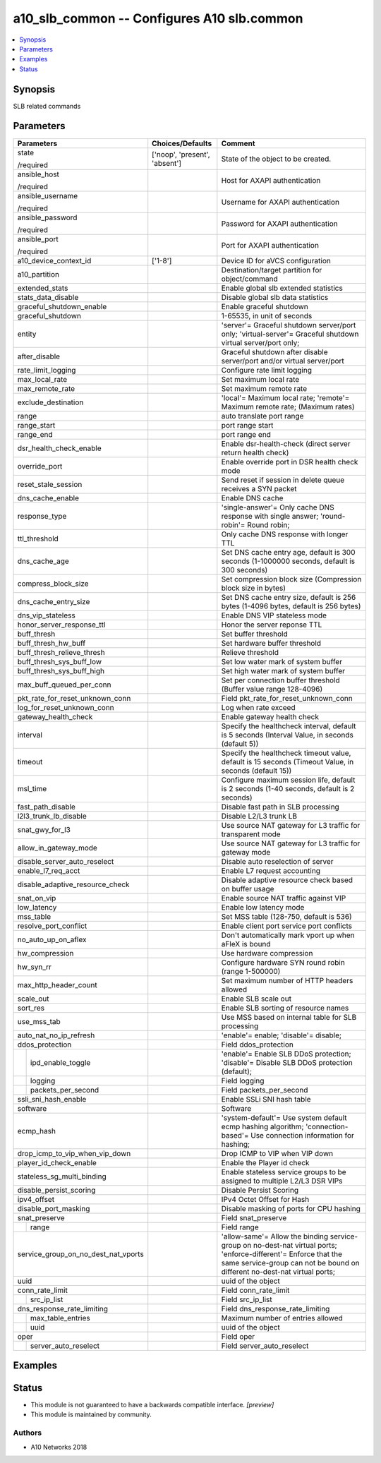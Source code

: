 .. _a10_slb_common_module:


a10_slb_common -- Configures A10 slb.common
===========================================

.. contents::
   :local:
   :depth: 1


Synopsis
--------

SLB related commands






Parameters
----------

+-------------------------------------+-------------------------------+-----------------------------------------------------------------------------------------------------------------------------------------------------------------------------------------------+
| Parameters                          | Choices/Defaults              | Comment                                                                                                                                                                                       |
|                                     |                               |                                                                                                                                                                                               |
|                                     |                               |                                                                                                                                                                                               |
+=====================================+===============================+===============================================================================================================================================================================================+
| state                               | ['noop', 'present', 'absent'] | State of the object to be created.                                                                                                                                                            |
|                                     |                               |                                                                                                                                                                                               |
| /required                           |                               |                                                                                                                                                                                               |
+-------------------------------------+-------------------------------+-----------------------------------------------------------------------------------------------------------------------------------------------------------------------------------------------+
| ansible_host                        |                               | Host for AXAPI authentication                                                                                                                                                                 |
|                                     |                               |                                                                                                                                                                                               |
| /required                           |                               |                                                                                                                                                                                               |
+-------------------------------------+-------------------------------+-----------------------------------------------------------------------------------------------------------------------------------------------------------------------------------------------+
| ansible_username                    |                               | Username for AXAPI authentication                                                                                                                                                             |
|                                     |                               |                                                                                                                                                                                               |
| /required                           |                               |                                                                                                                                                                                               |
+-------------------------------------+-------------------------------+-----------------------------------------------------------------------------------------------------------------------------------------------------------------------------------------------+
| ansible_password                    |                               | Password for AXAPI authentication                                                                                                                                                             |
|                                     |                               |                                                                                                                                                                                               |
| /required                           |                               |                                                                                                                                                                                               |
+-------------------------------------+-------------------------------+-----------------------------------------------------------------------------------------------------------------------------------------------------------------------------------------------+
| ansible_port                        |                               | Port for AXAPI authentication                                                                                                                                                                 |
|                                     |                               |                                                                                                                                                                                               |
| /required                           |                               |                                                                                                                                                                                               |
+-------------------------------------+-------------------------------+-----------------------------------------------------------------------------------------------------------------------------------------------------------------------------------------------+
| a10_device_context_id               | ['1-8']                       | Device ID for aVCS configuration                                                                                                                                                              |
|                                     |                               |                                                                                                                                                                                               |
|                                     |                               |                                                                                                                                                                                               |
+-------------------------------------+-------------------------------+-----------------------------------------------------------------------------------------------------------------------------------------------------------------------------------------------+
| a10_partition                       |                               | Destination/target partition for object/command                                                                                                                                               |
|                                     |                               |                                                                                                                                                                                               |
|                                     |                               |                                                                                                                                                                                               |
+-------------------------------------+-------------------------------+-----------------------------------------------------------------------------------------------------------------------------------------------------------------------------------------------+
| extended_stats                      |                               | Enable global slb extended statistics                                                                                                                                                         |
|                                     |                               |                                                                                                                                                                                               |
|                                     |                               |                                                                                                                                                                                               |
+-------------------------------------+-------------------------------+-----------------------------------------------------------------------------------------------------------------------------------------------------------------------------------------------+
| stats_data_disable                  |                               | Disable global slb data statistics                                                                                                                                                            |
|                                     |                               |                                                                                                                                                                                               |
|                                     |                               |                                                                                                                                                                                               |
+-------------------------------------+-------------------------------+-----------------------------------------------------------------------------------------------------------------------------------------------------------------------------------------------+
| graceful_shutdown_enable            |                               | Enable graceful shutdown                                                                                                                                                                      |
|                                     |                               |                                                                                                                                                                                               |
|                                     |                               |                                                                                                                                                                                               |
+-------------------------------------+-------------------------------+-----------------------------------------------------------------------------------------------------------------------------------------------------------------------------------------------+
| graceful_shutdown                   |                               | 1-65535, in unit of seconds                                                                                                                                                                   |
|                                     |                               |                                                                                                                                                                                               |
|                                     |                               |                                                                                                                                                                                               |
+-------------------------------------+-------------------------------+-----------------------------------------------------------------------------------------------------------------------------------------------------------------------------------------------+
| entity                              |                               | 'server'= Graceful shutdown server/port only; 'virtual-server'= Graceful shutdown virtual server/port only;                                                                                   |
|                                     |                               |                                                                                                                                                                                               |
|                                     |                               |                                                                                                                                                                                               |
+-------------------------------------+-------------------------------+-----------------------------------------------------------------------------------------------------------------------------------------------------------------------------------------------+
| after_disable                       |                               | Graceful shutdown after disable server/port and/or virtual server/port                                                                                                                        |
|                                     |                               |                                                                                                                                                                                               |
|                                     |                               |                                                                                                                                                                                               |
+-------------------------------------+-------------------------------+-----------------------------------------------------------------------------------------------------------------------------------------------------------------------------------------------+
| rate_limit_logging                  |                               | Configure rate limit logging                                                                                                                                                                  |
|                                     |                               |                                                                                                                                                                                               |
|                                     |                               |                                                                                                                                                                                               |
+-------------------------------------+-------------------------------+-----------------------------------------------------------------------------------------------------------------------------------------------------------------------------------------------+
| max_local_rate                      |                               | Set maximum local rate                                                                                                                                                                        |
|                                     |                               |                                                                                                                                                                                               |
|                                     |                               |                                                                                                                                                                                               |
+-------------------------------------+-------------------------------+-----------------------------------------------------------------------------------------------------------------------------------------------------------------------------------------------+
| max_remote_rate                     |                               | Set maximum remote rate                                                                                                                                                                       |
|                                     |                               |                                                                                                                                                                                               |
|                                     |                               |                                                                                                                                                                                               |
+-------------------------------------+-------------------------------+-----------------------------------------------------------------------------------------------------------------------------------------------------------------------------------------------+
| exclude_destination                 |                               | 'local'= Maximum local rate; 'remote'= Maximum remote rate;  (Maximum rates)                                                                                                                  |
|                                     |                               |                                                                                                                                                                                               |
|                                     |                               |                                                                                                                                                                                               |
+-------------------------------------+-------------------------------+-----------------------------------------------------------------------------------------------------------------------------------------------------------------------------------------------+
| range                               |                               | auto translate port range                                                                                                                                                                     |
|                                     |                               |                                                                                                                                                                                               |
|                                     |                               |                                                                                                                                                                                               |
+-------------------------------------+-------------------------------+-----------------------------------------------------------------------------------------------------------------------------------------------------------------------------------------------+
| range_start                         |                               | port range start                                                                                                                                                                              |
|                                     |                               |                                                                                                                                                                                               |
|                                     |                               |                                                                                                                                                                                               |
+-------------------------------------+-------------------------------+-----------------------------------------------------------------------------------------------------------------------------------------------------------------------------------------------+
| range_end                           |                               | port range end                                                                                                                                                                                |
|                                     |                               |                                                                                                                                                                                               |
|                                     |                               |                                                                                                                                                                                               |
+-------------------------------------+-------------------------------+-----------------------------------------------------------------------------------------------------------------------------------------------------------------------------------------------+
| dsr_health_check_enable             |                               | Enable dsr-health-check (direct server return health check)                                                                                                                                   |
|                                     |                               |                                                                                                                                                                                               |
|                                     |                               |                                                                                                                                                                                               |
+-------------------------------------+-------------------------------+-----------------------------------------------------------------------------------------------------------------------------------------------------------------------------------------------+
| override_port                       |                               | Enable override port in DSR health check mode                                                                                                                                                 |
|                                     |                               |                                                                                                                                                                                               |
|                                     |                               |                                                                                                                                                                                               |
+-------------------------------------+-------------------------------+-----------------------------------------------------------------------------------------------------------------------------------------------------------------------------------------------+
| reset_stale_session                 |                               | Send reset if session in delete queue receives a SYN packet                                                                                                                                   |
|                                     |                               |                                                                                                                                                                                               |
|                                     |                               |                                                                                                                                                                                               |
+-------------------------------------+-------------------------------+-----------------------------------------------------------------------------------------------------------------------------------------------------------------------------------------------+
| dns_cache_enable                    |                               | Enable DNS cache                                                                                                                                                                              |
|                                     |                               |                                                                                                                                                                                               |
|                                     |                               |                                                                                                                                                                                               |
+-------------------------------------+-------------------------------+-----------------------------------------------------------------------------------------------------------------------------------------------------------------------------------------------+
| response_type                       |                               | 'single-answer'= Only cache DNS response with single answer; 'round-robin'= Round robin;                                                                                                      |
|                                     |                               |                                                                                                                                                                                               |
|                                     |                               |                                                                                                                                                                                               |
+-------------------------------------+-------------------------------+-----------------------------------------------------------------------------------------------------------------------------------------------------------------------------------------------+
| ttl_threshold                       |                               | Only cache DNS response with longer TTL                                                                                                                                                       |
|                                     |                               |                                                                                                                                                                                               |
|                                     |                               |                                                                                                                                                                                               |
+-------------------------------------+-------------------------------+-----------------------------------------------------------------------------------------------------------------------------------------------------------------------------------------------+
| dns_cache_age                       |                               | Set DNS cache entry age, default is 300 seconds (1-1000000 seconds, default is 300 seconds)                                                                                                   |
|                                     |                               |                                                                                                                                                                                               |
|                                     |                               |                                                                                                                                                                                               |
+-------------------------------------+-------------------------------+-----------------------------------------------------------------------------------------------------------------------------------------------------------------------------------------------+
| compress_block_size                 |                               | Set compression block size (Compression block size in bytes)                                                                                                                                  |
|                                     |                               |                                                                                                                                                                                               |
|                                     |                               |                                                                                                                                                                                               |
+-------------------------------------+-------------------------------+-----------------------------------------------------------------------------------------------------------------------------------------------------------------------------------------------+
| dns_cache_entry_size                |                               | Set DNS cache entry size, default is 256 bytes (1-4096 bytes, default is 256 bytes)                                                                                                           |
|                                     |                               |                                                                                                                                                                                               |
|                                     |                               |                                                                                                                                                                                               |
+-------------------------------------+-------------------------------+-----------------------------------------------------------------------------------------------------------------------------------------------------------------------------------------------+
| dns_vip_stateless                   |                               | Enable DNS VIP stateless mode                                                                                                                                                                 |
|                                     |                               |                                                                                                                                                                                               |
|                                     |                               |                                                                                                                                                                                               |
+-------------------------------------+-------------------------------+-----------------------------------------------------------------------------------------------------------------------------------------------------------------------------------------------+
| honor_server_response_ttl           |                               | Honor the server reponse TTL                                                                                                                                                                  |
|                                     |                               |                                                                                                                                                                                               |
|                                     |                               |                                                                                                                                                                                               |
+-------------------------------------+-------------------------------+-----------------------------------------------------------------------------------------------------------------------------------------------------------------------------------------------+
| buff_thresh                         |                               | Set buffer threshold                                                                                                                                                                          |
|                                     |                               |                                                                                                                                                                                               |
|                                     |                               |                                                                                                                                                                                               |
+-------------------------------------+-------------------------------+-----------------------------------------------------------------------------------------------------------------------------------------------------------------------------------------------+
| buff_thresh_hw_buff                 |                               | Set hardware buffer threshold                                                                                                                                                                 |
|                                     |                               |                                                                                                                                                                                               |
|                                     |                               |                                                                                                                                                                                               |
+-------------------------------------+-------------------------------+-----------------------------------------------------------------------------------------------------------------------------------------------------------------------------------------------+
| buff_thresh_relieve_thresh          |                               | Relieve threshold                                                                                                                                                                             |
|                                     |                               |                                                                                                                                                                                               |
|                                     |                               |                                                                                                                                                                                               |
+-------------------------------------+-------------------------------+-----------------------------------------------------------------------------------------------------------------------------------------------------------------------------------------------+
| buff_thresh_sys_buff_low            |                               | Set low water mark of system buffer                                                                                                                                                           |
|                                     |                               |                                                                                                                                                                                               |
|                                     |                               |                                                                                                                                                                                               |
+-------------------------------------+-------------------------------+-----------------------------------------------------------------------------------------------------------------------------------------------------------------------------------------------+
| buff_thresh_sys_buff_high           |                               | Set high water mark of system buffer                                                                                                                                                          |
|                                     |                               |                                                                                                                                                                                               |
|                                     |                               |                                                                                                                                                                                               |
+-------------------------------------+-------------------------------+-----------------------------------------------------------------------------------------------------------------------------------------------------------------------------------------------+
| max_buff_queued_per_conn            |                               | Set per connection buffer threshold (Buffer value range 128-4096)                                                                                                                             |
|                                     |                               |                                                                                                                                                                                               |
|                                     |                               |                                                                                                                                                                                               |
+-------------------------------------+-------------------------------+-----------------------------------------------------------------------------------------------------------------------------------------------------------------------------------------------+
| pkt_rate_for_reset_unknown_conn     |                               | Field pkt_rate_for_reset_unknown_conn                                                                                                                                                         |
|                                     |                               |                                                                                                                                                                                               |
|                                     |                               |                                                                                                                                                                                               |
+-------------------------------------+-------------------------------+-----------------------------------------------------------------------------------------------------------------------------------------------------------------------------------------------+
| log_for_reset_unknown_conn          |                               | Log when rate exceed                                                                                                                                                                          |
|                                     |                               |                                                                                                                                                                                               |
|                                     |                               |                                                                                                                                                                                               |
+-------------------------------------+-------------------------------+-----------------------------------------------------------------------------------------------------------------------------------------------------------------------------------------------+
| gateway_health_check                |                               | Enable gateway health check                                                                                                                                                                   |
|                                     |                               |                                                                                                                                                                                               |
|                                     |                               |                                                                                                                                                                                               |
+-------------------------------------+-------------------------------+-----------------------------------------------------------------------------------------------------------------------------------------------------------------------------------------------+
| interval                            |                               | Specify the healthcheck interval, default is 5 seconds (Interval Value, in seconds (default 5))                                                                                               |
|                                     |                               |                                                                                                                                                                                               |
|                                     |                               |                                                                                                                                                                                               |
+-------------------------------------+-------------------------------+-----------------------------------------------------------------------------------------------------------------------------------------------------------------------------------------------+
| timeout                             |                               | Specify the healthcheck timeout value, default is 15 seconds (Timeout Value, in seconds (default 15))                                                                                         |
|                                     |                               |                                                                                                                                                                                               |
|                                     |                               |                                                                                                                                                                                               |
+-------------------------------------+-------------------------------+-----------------------------------------------------------------------------------------------------------------------------------------------------------------------------------------------+
| msl_time                            |                               | Configure maximum session life, default is 2 seconds (1-40 seconds, default is 2 seconds)                                                                                                     |
|                                     |                               |                                                                                                                                                                                               |
|                                     |                               |                                                                                                                                                                                               |
+-------------------------------------+-------------------------------+-----------------------------------------------------------------------------------------------------------------------------------------------------------------------------------------------+
| fast_path_disable                   |                               | Disable fast path in SLB processing                                                                                                                                                           |
|                                     |                               |                                                                                                                                                                                               |
|                                     |                               |                                                                                                                                                                                               |
+-------------------------------------+-------------------------------+-----------------------------------------------------------------------------------------------------------------------------------------------------------------------------------------------+
| l2l3_trunk_lb_disable               |                               | Disable L2/L3 trunk LB                                                                                                                                                                        |
|                                     |                               |                                                                                                                                                                                               |
|                                     |                               |                                                                                                                                                                                               |
+-------------------------------------+-------------------------------+-----------------------------------------------------------------------------------------------------------------------------------------------------------------------------------------------+
| snat_gwy_for_l3                     |                               | Use source NAT gateway for L3 traffic for transparent mode                                                                                                                                    |
|                                     |                               |                                                                                                                                                                                               |
|                                     |                               |                                                                                                                                                                                               |
+-------------------------------------+-------------------------------+-----------------------------------------------------------------------------------------------------------------------------------------------------------------------------------------------+
| allow_in_gateway_mode               |                               | Use source NAT gateway for L3 traffic for gateway mode                                                                                                                                        |
|                                     |                               |                                                                                                                                                                                               |
|                                     |                               |                                                                                                                                                                                               |
+-------------------------------------+-------------------------------+-----------------------------------------------------------------------------------------------------------------------------------------------------------------------------------------------+
| disable_server_auto_reselect        |                               | Disable auto reselection of server                                                                                                                                                            |
|                                     |                               |                                                                                                                                                                                               |
|                                     |                               |                                                                                                                                                                                               |
+-------------------------------------+-------------------------------+-----------------------------------------------------------------------------------------------------------------------------------------------------------------------------------------------+
| enable_l7_req_acct                  |                               | Enable L7 request accounting                                                                                                                                                                  |
|                                     |                               |                                                                                                                                                                                               |
|                                     |                               |                                                                                                                                                                                               |
+-------------------------------------+-------------------------------+-----------------------------------------------------------------------------------------------------------------------------------------------------------------------------------------------+
| disable_adaptive_resource_check     |                               | Disable adaptive resource check based on buffer usage                                                                                                                                         |
|                                     |                               |                                                                                                                                                                                               |
|                                     |                               |                                                                                                                                                                                               |
+-------------------------------------+-------------------------------+-----------------------------------------------------------------------------------------------------------------------------------------------------------------------------------------------+
| snat_on_vip                         |                               | Enable source NAT traffic against VIP                                                                                                                                                         |
|                                     |                               |                                                                                                                                                                                               |
|                                     |                               |                                                                                                                                                                                               |
+-------------------------------------+-------------------------------+-----------------------------------------------------------------------------------------------------------------------------------------------------------------------------------------------+
| low_latency                         |                               | Enable low latency mode                                                                                                                                                                       |
|                                     |                               |                                                                                                                                                                                               |
|                                     |                               |                                                                                                                                                                                               |
+-------------------------------------+-------------------------------+-----------------------------------------------------------------------------------------------------------------------------------------------------------------------------------------------+
| mss_table                           |                               | Set MSS table (128-750, default is 536)                                                                                                                                                       |
|                                     |                               |                                                                                                                                                                                               |
|                                     |                               |                                                                                                                                                                                               |
+-------------------------------------+-------------------------------+-----------------------------------------------------------------------------------------------------------------------------------------------------------------------------------------------+
| resolve_port_conflict               |                               | Enable client port service port conflicts                                                                                                                                                     |
|                                     |                               |                                                                                                                                                                                               |
|                                     |                               |                                                                                                                                                                                               |
+-------------------------------------+-------------------------------+-----------------------------------------------------------------------------------------------------------------------------------------------------------------------------------------------+
| no_auto_up_on_aflex                 |                               | Don't automatically mark vport up when aFleX is bound                                                                                                                                         |
|                                     |                               |                                                                                                                                                                                               |
|                                     |                               |                                                                                                                                                                                               |
+-------------------------------------+-------------------------------+-----------------------------------------------------------------------------------------------------------------------------------------------------------------------------------------------+
| hw_compression                      |                               | Use hardware compression                                                                                                                                                                      |
|                                     |                               |                                                                                                                                                                                               |
|                                     |                               |                                                                                                                                                                                               |
+-------------------------------------+-------------------------------+-----------------------------------------------------------------------------------------------------------------------------------------------------------------------------------------------+
| hw_syn_rr                           |                               | Configure hardware SYN round robin (range 1-500000)                                                                                                                                           |
|                                     |                               |                                                                                                                                                                                               |
|                                     |                               |                                                                                                                                                                                               |
+-------------------------------------+-------------------------------+-----------------------------------------------------------------------------------------------------------------------------------------------------------------------------------------------+
| max_http_header_count               |                               | Set maximum number of HTTP headers allowed                                                                                                                                                    |
|                                     |                               |                                                                                                                                                                                               |
|                                     |                               |                                                                                                                                                                                               |
+-------------------------------------+-------------------------------+-----------------------------------------------------------------------------------------------------------------------------------------------------------------------------------------------+
| scale_out                           |                               | Enable SLB scale out                                                                                                                                                                          |
|                                     |                               |                                                                                                                                                                                               |
|                                     |                               |                                                                                                                                                                                               |
+-------------------------------------+-------------------------------+-----------------------------------------------------------------------------------------------------------------------------------------------------------------------------------------------+
| sort_res                            |                               | Enable SLB sorting of resource names                                                                                                                                                          |
|                                     |                               |                                                                                                                                                                                               |
|                                     |                               |                                                                                                                                                                                               |
+-------------------------------------+-------------------------------+-----------------------------------------------------------------------------------------------------------------------------------------------------------------------------------------------+
| use_mss_tab                         |                               | Use MSS based on internal table for SLB processing                                                                                                                                            |
|                                     |                               |                                                                                                                                                                                               |
|                                     |                               |                                                                                                                                                                                               |
+-------------------------------------+-------------------------------+-----------------------------------------------------------------------------------------------------------------------------------------------------------------------------------------------+
| auto_nat_no_ip_refresh              |                               | 'enable'= enable; 'disable'= disable;                                                                                                                                                         |
|                                     |                               |                                                                                                                                                                                               |
|                                     |                               |                                                                                                                                                                                               |
+-------------------------------------+-------------------------------+-----------------------------------------------------------------------------------------------------------------------------------------------------------------------------------------------+
| ddos_protection                     |                               | Field ddos_protection                                                                                                                                                                         |
|                                     |                               |                                                                                                                                                                                               |
|                                     |                               |                                                                                                                                                                                               |
+---+---------------------------------+-------------------------------+-----------------------------------------------------------------------------------------------------------------------------------------------------------------------------------------------+
|   | ipd_enable_toggle               |                               | 'enable'= Enable SLB DDoS protection; 'disable'= Disable SLB DDoS protection (default);                                                                                                       |
|   |                                 |                               |                                                                                                                                                                                               |
|   |                                 |                               |                                                                                                                                                                                               |
+---+---------------------------------+-------------------------------+-----------------------------------------------------------------------------------------------------------------------------------------------------------------------------------------------+
|   | logging                         |                               | Field logging                                                                                                                                                                                 |
|   |                                 |                               |                                                                                                                                                                                               |
|   |                                 |                               |                                                                                                                                                                                               |
+---+---------------------------------+-------------------------------+-----------------------------------------------------------------------------------------------------------------------------------------------------------------------------------------------+
|   | packets_per_second              |                               | Field packets_per_second                                                                                                                                                                      |
|   |                                 |                               |                                                                                                                                                                                               |
|   |                                 |                               |                                                                                                                                                                                               |
+---+---------------------------------+-------------------------------+-----------------------------------------------------------------------------------------------------------------------------------------------------------------------------------------------+
| ssli_sni_hash_enable                |                               | Enable SSLi SNI hash table                                                                                                                                                                    |
|                                     |                               |                                                                                                                                                                                               |
|                                     |                               |                                                                                                                                                                                               |
+-------------------------------------+-------------------------------+-----------------------------------------------------------------------------------------------------------------------------------------------------------------------------------------------+
| software                            |                               | Software                                                                                                                                                                                      |
|                                     |                               |                                                                                                                                                                                               |
|                                     |                               |                                                                                                                                                                                               |
+-------------------------------------+-------------------------------+-----------------------------------------------------------------------------------------------------------------------------------------------------------------------------------------------+
| ecmp_hash                           |                               | 'system-default'= Use system default ecmp hashing algorithm; 'connection- based'= Use connection information for hashing;                                                                     |
|                                     |                               |                                                                                                                                                                                               |
|                                     |                               |                                                                                                                                                                                               |
+-------------------------------------+-------------------------------+-----------------------------------------------------------------------------------------------------------------------------------------------------------------------------------------------+
| drop_icmp_to_vip_when_vip_down      |                               | Drop ICMP to VIP when VIP down                                                                                                                                                                |
|                                     |                               |                                                                                                                                                                                               |
|                                     |                               |                                                                                                                                                                                               |
+-------------------------------------+-------------------------------+-----------------------------------------------------------------------------------------------------------------------------------------------------------------------------------------------+
| player_id_check_enable              |                               | Enable the Player id check                                                                                                                                                                    |
|                                     |                               |                                                                                                                                                                                               |
|                                     |                               |                                                                                                                                                                                               |
+-------------------------------------+-------------------------------+-----------------------------------------------------------------------------------------------------------------------------------------------------------------------------------------------+
| stateless_sg_multi_binding          |                               | Enable stateless service groups to be assigned to multiple L2/L3 DSR VIPs                                                                                                                     |
|                                     |                               |                                                                                                                                                                                               |
|                                     |                               |                                                                                                                                                                                               |
+-------------------------------------+-------------------------------+-----------------------------------------------------------------------------------------------------------------------------------------------------------------------------------------------+
| disable_persist_scoring             |                               | Disable Persist Scoring                                                                                                                                                                       |
|                                     |                               |                                                                                                                                                                                               |
|                                     |                               |                                                                                                                                                                                               |
+-------------------------------------+-------------------------------+-----------------------------------------------------------------------------------------------------------------------------------------------------------------------------------------------+
| ipv4_offset                         |                               | IPv4 Octet Offset for Hash                                                                                                                                                                    |
|                                     |                               |                                                                                                                                                                                               |
|                                     |                               |                                                                                                                                                                                               |
+-------------------------------------+-------------------------------+-----------------------------------------------------------------------------------------------------------------------------------------------------------------------------------------------+
| disable_port_masking                |                               | Disable masking of ports for CPU hashing                                                                                                                                                      |
|                                     |                               |                                                                                                                                                                                               |
|                                     |                               |                                                                                                                                                                                               |
+-------------------------------------+-------------------------------+-----------------------------------------------------------------------------------------------------------------------------------------------------------------------------------------------+
| snat_preserve                       |                               | Field snat_preserve                                                                                                                                                                           |
|                                     |                               |                                                                                                                                                                                               |
|                                     |                               |                                                                                                                                                                                               |
+---+---------------------------------+-------------------------------+-----------------------------------------------------------------------------------------------------------------------------------------------------------------------------------------------+
|   | range                           |                               | Field range                                                                                                                                                                                   |
|   |                                 |                               |                                                                                                                                                                                               |
|   |                                 |                               |                                                                                                                                                                                               |
+---+---------------------------------+-------------------------------+-----------------------------------------------------------------------------------------------------------------------------------------------------------------------------------------------+
| service_group_on_no_dest_nat_vports |                               | 'allow-same'= Allow the binding service-group on no-dest-nat virtual ports; 'enforce-different'= Enforce that the same service-group can not be bound on different no-dest-nat virtual ports; |
|                                     |                               |                                                                                                                                                                                               |
|                                     |                               |                                                                                                                                                                                               |
+-------------------------------------+-------------------------------+-----------------------------------------------------------------------------------------------------------------------------------------------------------------------------------------------+
| uuid                                |                               | uuid of the object                                                                                                                                                                            |
|                                     |                               |                                                                                                                                                                                               |
|                                     |                               |                                                                                                                                                                                               |
+-------------------------------------+-------------------------------+-----------------------------------------------------------------------------------------------------------------------------------------------------------------------------------------------+
| conn_rate_limit                     |                               | Field conn_rate_limit                                                                                                                                                                         |
|                                     |                               |                                                                                                                                                                                               |
|                                     |                               |                                                                                                                                                                                               |
+---+---------------------------------+-------------------------------+-----------------------------------------------------------------------------------------------------------------------------------------------------------------------------------------------+
|   | src_ip_list                     |                               | Field src_ip_list                                                                                                                                                                             |
|   |                                 |                               |                                                                                                                                                                                               |
|   |                                 |                               |                                                                                                                                                                                               |
+---+---------------------------------+-------------------------------+-----------------------------------------------------------------------------------------------------------------------------------------------------------------------------------------------+
| dns_response_rate_limiting          |                               | Field dns_response_rate_limiting                                                                                                                                                              |
|                                     |                               |                                                                                                                                                                                               |
|                                     |                               |                                                                                                                                                                                               |
+---+---------------------------------+-------------------------------+-----------------------------------------------------------------------------------------------------------------------------------------------------------------------------------------------+
|   | max_table_entries               |                               | Maximum number of entries allowed                                                                                                                                                             |
|   |                                 |                               |                                                                                                                                                                                               |
|   |                                 |                               |                                                                                                                                                                                               |
+---+---------------------------------+-------------------------------+-----------------------------------------------------------------------------------------------------------------------------------------------------------------------------------------------+
|   | uuid                            |                               | uuid of the object                                                                                                                                                                            |
|   |                                 |                               |                                                                                                                                                                                               |
|   |                                 |                               |                                                                                                                                                                                               |
+---+---------------------------------+-------------------------------+-----------------------------------------------------------------------------------------------------------------------------------------------------------------------------------------------+
| oper                                |                               | Field oper                                                                                                                                                                                    |
|                                     |                               |                                                                                                                                                                                               |
|                                     |                               |                                                                                                                                                                                               |
+---+---------------------------------+-------------------------------+-----------------------------------------------------------------------------------------------------------------------------------------------------------------------------------------------+
|   | server_auto_reselect            |                               | Field server_auto_reselect                                                                                                                                                                    |
|   |                                 |                               |                                                                                                                                                                                               |
|   |                                 |                               |                                                                                                                                                                                               |
+---+---------------------------------+-------------------------------+-----------------------------------------------------------------------------------------------------------------------------------------------------------------------------------------------+







Examples
--------

.. code-block:: yaml+jinja

    





Status
------




- This module is not guaranteed to have a backwards compatible interface. *[preview]*


- This module is maintained by community.



Authors
~~~~~~~

- A10 Networks 2018

